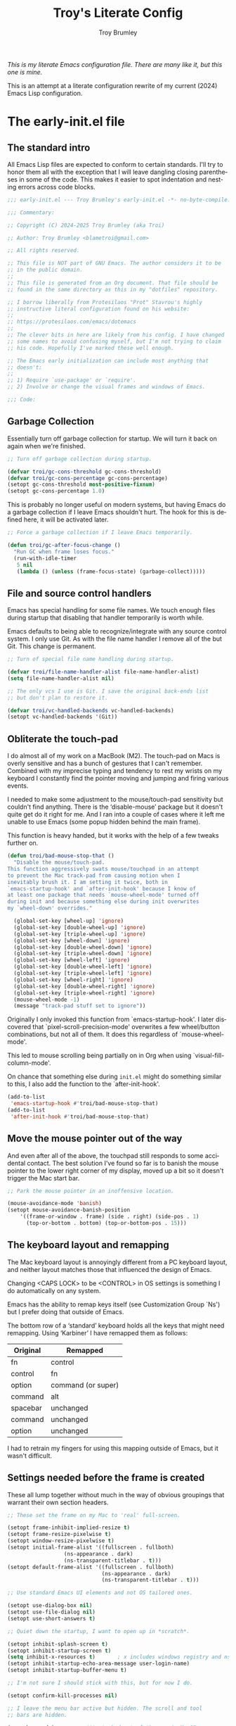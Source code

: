 #+TITLE: Troy's Literate Config
#+author: Troy Brumley
#+email: BlameTroi@gmail.com
#+language: en
#+options: ':t toc:nil num:t author:t email:t
#+startup: content
#+macro: latest-export-date (eval (format-time-string "%F %T %z"))
#+macro: word-count (eval (count-words (point-min) (point-max)))

/This is my literate Emacs configuration file.
There are many like it, but this one is mine./

This is an attempt at a literate configuration rewrite of my current
(2024) Emacs Lisp configuration.


* The early-init.el file


** The standard intro

All Emacs Lisp files are expected to conform to certain standards.
I'll try to honor them all with the exception that I will leave
dangling closing parentheses in some of the code. This makes it easier
to spot indentation and nesting errors across code blocks.

#+begin_src emacs-lisp :tangle "new-early-init.el"
;;; early-init.el --- Troy Brumley's early-init.el -*- no-byte-compile: t; lexical-binding: t; -*-

;;; Commentary:

;; Copyright (C) 2024-2025 Troy Brumley (aka Troi)

;; Author: Troy Brumley <blametroi@gmail.com>

;; All rights reserved.

;; This file is NOT part of GNU Emacs. The author considers it to be
;; in the public domain.
;;
;; This file is generated from an Org document. That file should be 
;; found in the same directory as this in my "dotfiles" repository.

;; I borrow liberally from Protesilaos "Prot" Stavrou's highly
;; instructive literal configuration found on his website:
;;
;; https://protesilaos.com/emacs/dotemacs
;;
;; The clever bits in here are likely from his config. I have changed
;; some names to avoid confusing myself, but I'm not trying to claim
;; his code. Hopefully I've marked these well enough.

;; The Emacs early initialization can include most anything that
;; doesn't:
;;
;; 1) Require `use-package' or `require'.
;; 2) Involve or change the visual frames and windows of Emacs.

;;; Code:

#+end_src


** Garbage Collection

Essentially turn off garbage collection for startup. We will turn it
back on again when we're finished.

#+begin_src emacs-lisp :tangle "new-early-init.el"
;; Turn off garbage collection during startup.

(defvar troi/gc-cons-threshold gc-cons-threshold)
(defvar troi/gc-cons-percentage gc-cons-percentage)
(setopt gc-cons-threshold most-positive-fixnum)
(setopt gc-cons-percentage 1.0)

#+end_src

This is probably no longer useful on modern systems, but having Emacs
do a garbage collection if I leave Emacs shouldn't hurt. The hook for
this is defined here, it will be activated later.

#+begin_src emacs-lisp :tangle "new-early-init.el"
;; Force a garbage collection if I leave Emacs temporarily.

(defun troi/gc-after-focus-change ()
  "Run GC when frame loses focus."
  (run-with-idle-timer
   5 nil
   (lambda () (unless (frame-focus-state) (garbage-collect)))))

#+end_src


** File and source control handlers

Emacs has special handling for some file names. We touch enough files
during startup that disabling that handler temporarily is worth while.

Emacs defaults to being able to recognize/integrate with any source
control system. I only use Git. As with the file name handler I remove
all of the but Git. This change is permanent.

#+begin_src emacs-lisp :tangle "new-early-init.el"
;; Turn of special file name handling during startup.

(defvar troi/file-name-handler-alist file-name-handler-alist)
(setq file-name-handler-alist nil)

;; The only vcs I use is Git. I save the original back-ends list
;; but don't plan to restore it.

(defvar troi/vc-handled-backends vc-handled-backends)
(setopt vc-handled-backends '(Git))

#+end_src


** Obliterate the touch-pad

I do almost all of my work on a MacBook (M2). The touch-pad on Macs is
overly sensitive and has a bunch of gestures that I can't remember.
Combined with my imprecise typing and tendency to rest my wrists on my
keyboard I constantly find the pointer moving and jumping and firing
various events.

I needed to make some adjustment to the mouse/touch-pad sensitivity but
couldn't find anything. There is the 'disable-mouse' package but it
doesn't quite get do it right for me. And I ran into a couple of cases
where it left me unable to use Emacs (some popup hidden behind the
main frame).

This function is heavy handed, but it works with the help of a few
tweaks further on.

#+begin_src emacs-lisp :tangle "new-early-init.el"
(defun troi/bad-mouse-stop-that ()
  "Disable the mouse/touch-pad.
This function aggressively swats mouse/touchpad in an attempt
to prevent the Mac track-pad from causing motion when I
inevitably brush it. I am setting it twice, both in
`emacs-startup-hook' and `after-init-hook' because I know of
at least one package that needs `mouse-wheel-mode' turned off
during init and because something else during init overwrites
my `wheel-down' overrides."

  (global-set-key [wheel-up] 'ignore)
  (global-set-key [double-wheel-up] 'ignore)
  (global-set-key [triple-wheel-up] 'ignore)
  (global-set-key [wheel-down] 'ignore)
  (global-set-key [double-wheel-down] 'ignore)
  (global-set-key [triple-wheel-down] 'ignore)
  (global-set-key [wheel-left] 'ignore)
  (global-set-key [double-wheel-left] 'ignore)
  (global-set-key [triple-wheel-left] 'ignore)
  (global-set-key [wheel-right] 'ignore)
  (global-set-key [double-wheel-right] 'ignore)
  (global-set-key [triple-wheel-right] 'ignore)
  (mouse-wheel-mode -1)
  (message "track-pad stuff set to ignore"))

#+end_src

Originally I only invoked this function from `emacs-startup-hook'. I
later discovered that `pixel-scroll-precision-mode' overwrites a few
wheel/button combinations, but not all of them. It does this
regardless of `mouse-wheel-mode'.

This led to mouse scrolling being partially on in Org when using
`visual-fill-column-mode'.

On chance that something else during =init.el= might do something
similar to this, I also add the function to the `after-init-hook'.

#+begin_src emacs-lisp :tangle "new-early-init.el"
(add-to-list
 'emacs-startup-hook #'troi/bad-mouse-stop-that)
(add-to-list
 'after-init-hook #'troi/bad-mouse-stop-that)

#+end_src


** Move the mouse pointer out of the way

And even after all of the above, the touchpad still responds to some
accidental contact. The best solution I've found so far is to banish
the mouse pointer to the lower right corner of my display, moved up a
bit so it doesn't trigger the Mac start bar.

#+begin_src emacs-lisp :tangle "new-early-init.el"
;; Park the mouse pointer in an inoffensive location.

(mouse-avoidance-mode 'banish)
(setopt mouse-avoidance-banish-position
	'((frame-or-window . frame) (side . right) (side-pos . 1)
	  (top-or-bottom . bottom) (top-or-bottom-pos . 15)))

#+end_src


** The keyboard layout and remapping

The Mac keyboard layout is annoyingly different from a PC keyboard
layout, and neither layout matches those that influenced the design of
Emacs.

Changing <CAPS LOCK> to be <CONTROL> in OS settings is something I do
automatically on any system.

Emacs has the ability to remap keys itself (see Customization Group
`Ns') but I prefer doing that outside of Emacs.

The bottom row of a 'standard' keyboard holds all the keys that might
need remapping. Using 'Karbiner' I have remapped them as follows:

| Original | Remapped             |
|----------+----------------------|
| fn       | control              |
| control  | fn                   |
| option   | command (or super)   |
| command  | alt                  |
| spacebar | unchanged            |
| command  | unchanged            |
| option   | unchanged            |
|----------+----------------------|

I had to retrain my fingers for using this mapping outside of Emacs,
but it wasn't difficult.


** Settings needed before the frame is created

These all lump together without much in the way of obvious groupings
that warrant their own section headers.

#+begin_src emacs-lisp :tangle "new-early-init.el"
;; These set the frame on my Mac to 'real' full-screen.

(setopt frame-inhibit-implied-resize t)
(setopt frame-resize-pixelwise t)
(setopt window-resize-pixelwise t)
(setopt initial-frame-alist '((fullscreen . fullboth)
			      (ns-appearance . dark)
			      (ns-transparent-titlebar . t)))
(setopt default-frame-alist '((fullscreen . fullboth)
                              (ns-appearance . dark)
                              (ns-transparent-titlebar . t)))

;; Use standard Emacs UI elements and not OS tailored ones.

(setopt use-dialog-box nil)
(setopt use-file-dialog nil)
(setopt use-short-answers t)

;; Quiet down the startup, I want to open up in *scratch*.

(setopt inhibit-splash-screen t)
(setopt inhibit-startup-screen t)
(setq inhibit-x-resources t)       ; x includes windows registry and ns here
(setopt inhibit-startup-echo-area-message user-login-name)
(setopt inhibit-startup-buffer-menu t)

;; I'm not sure I should stick with this, but for now I do.

(setopt confirm-kill-processes nil)

;; I leave the menu bar active but hidden. The scroll and tool
;; bars are hidden.

(menu-bar-mode)        ; it's tucked out of the way in MacOS
(setopt ns-auto-hide-menu-bar t)
(scroll-bar-mode -1)
(tool-bar-mode -1)
(context-menu-mode -1)

#+end_src


** Compiler warnings and use of native compilation

This is a good place to turn off several warnings that are of no real
use to me. Byte compiling and Native Compiling either work or they
don't.

#+begin_src emacs-lisp :tangle "new-early-init.el"
;; Silence warnings that aren't relevant during normal sessions.

(setq byte-compile-warnings '(not obsolete))
(setq warning-suppress-log-types '((comp) (bytecomp)))
(setopt native-comp-async-report-warnings-errors 'silent)

#+end_src

Enable native compilation if it is available.

#+begin_src emacs-lisp :tangle "new-early-init.el"
;; Enable native compilation if it is available.

(if (and (fboundp 'native-compile-available-p)
         (native-compile-available-p))
    (setopt package-native-compile t)
  (setq native-comp-async-report-warnings-errors 'silent) ; Emacs 28
  (setq native-compile-prune-cache t)) ; Emacs 29

#+end_src


** Lest we forget

#+begin_src emacs-lisp :tangle "new-early-init.el"
;; Metadata and stragglers.

(setopt user-full-name "Troy Brumley")
(setopt user-mail-address "BlameTroi@gmail.com")
(setopt auth-sources '("~/.authinfo.gpg"))
(setopt auth-source-cache-expiry nil)

#+end_src


** Increase the inter-process communications buffer allocation.

One last optimization is to increase the size of the inter-process
communications buffer. Its default of 4k on some systems is too low. I
believe the default is 16K on MacOS. It is not clear how large it can
be, but this setting works.

This improves performance of some `eshell' based commands. I don't
know what it's maximum size can be on MacOS but I've never had a
problem with this setting. In Linux the maximum is known to be
~/proc/sys/fs/pipe-max-size~. Reading about this for the Mac says it
starts at 16k and can be set up to 64k. It isn't clear what should
happen when over allocated.

#+begin_src emacs-lisp :tangle "new-early-init.el"
;; The default is 4K or 16K. 64K is the max for a Mac.

(setq read-process-output-max (* 64 1024))

#+end_src


** I don't like Customization writing to =init.el=

Finally, I don't like the way the Emacs Easy Customization writes into
the =init.el= file. Thankfully we can direct customizations to a
separate file parallel to the init.

The customization UI is a great tool for exploring and testing
options, and useful changes can be persisted to the custom file.

I don't load those customizations. I do review them and pull anything
useful into my hand crafted configuration.

#+begin_src emacs-lisp :tangle "new-early-init.el"
;; The Customization Interface and file.

(setopt custom-file (concat user-emacs-directory "i_dont_load_my_custom.el"))

;; If you need to, uncomment the following line.
;; (load custom-file)

#+end_src


** Move the Native Compile cache into a no-littering directory

The no-littering package cleans up the .emacs.d (or .config/emacs ...)
directory by adding etc/ and var/ sub-directories and moving a lot of
state and settings under them.

The eln-cache/ directory holds natively compiled packages.

#+begin_src emacs-lisp :tangle "new-early-init.el"
;; emacs collective's no littering recommendation

(when (and (fboundp 'startup-redirect-eln-cache)
           (fboundp 'native-comp-available-p)
           (native-comp-available-p))
  (startup-redirect-eln-cache
   (convert-standard-filename
    (expand-file-name  "var/eln-cache/" user-emacs-directory))))

#+end_src


** Set after init hooks to restore garbage collection settings

The `emacs-startup-hook' runs after =init.el= and is a good place
to restore handlers and garbage collection settings while also
setting the hook for garbage collection on focus change.

#+begin_src emacs-lisp :tangle "new-early-init.el"
;; Restore garbage collection and file name handler once startup
;; completes. We also plug in the idle time garbage collection
;; trigger.

(add-hook
 'emacs-startup-hook
 (lambda ()
   ;; These were hard coded as 8 Mb and 20%.
   (setopt gc-cons-threshold troi/gc-cons-threshold)
   (setopt gc-cons-percentage troi/gc-cons-percentage)
   (setq   file-name-handler-alist troi/file-name-handler-alist)
   (message "gc-cons-threshold & file-name-handler-alist restored")
   (when (boundp 'after-focus-change-function)
     (add-function
      :after after-focus-change-function
      #'troi/gc-after-focus-change))))

#+end_src


** The standard outro

#+begin_src emacs-lisp :tangle "new-early-init.el"

(provide 'early-init)
;;; File early-init.el ends here.
#+end_src





* The init.el file

Here we finish tweaks to settings and load the packages that make this
Emacs my Emacs.


** The standard intro

#+begin_src emacs-lisp :tangle "new-init.el"
;;; init.el --- Troy Brumley's init.el -*- no-byte-compile: t; lexical-binding: t; -*-

;;; Commentary:

;; Copyright (C) 2024-2025 Troy Brumley (aka Troi)

;; Author: Troy Brumley <blametroi@gmail.com>

;; All rights reserved.

;; the same directory as this in my "dotfiles" repository.
;; This file is NOT part of GNU Emacs. The author considers it to be
;; in the public domain.
;;
;; This file is generated from an Org document. That file should be 
;; found in the same directory as this in my "dotfiles" repository.

;; I borrow liberally from Protesilaos "Prot" Stavrou's highly
;; instructive literal configuration found on his website:
;;
;; https://protesilaos.com/emacs/dotemacs
;;
;; The clever bits in here are likely from his config. I have changed
;; some names to avoid confusing myself, but I'm not trying to claim
;; his code. Hopefully I've marked these well enough.

;; The `init.el' file is run after `early-init.el'. Here we initialize
;; Emacs 'the application'. Establish package repositories, themes,
;; fonts, visual settings, and load and configure packages.

;;; Code:

#+end_src


** Gates and guards.

Many people's configs and most packages check Emacs versions
and attempt to fall back gracefully if the release doesn't include
some feature.

I don't expect to move around to systems that old. Warnings are issued
but the startup is allowed to continue.


#+begin_src emacs-lisp :tangle "new-init.el"

;; Compatibility and requirements.

(when (< emacs-major-version 29)
  (error "This configuration requires Emacs 29 or newer!"))

(when (not (display-graphic-p))
  (message "This Emacs configuration assumes you are running a GUI, some things may break.")
  (sleep-for 5))

#+end_src


** Package archive configuration

This is a pretty standard end user setup for package archives. Emacs
comes with the `gnu' and `nongnu' archives already configured. I add
`melpa' and `melpa-stable' but assign priorities to favor the official
archives first. Any `use-package' can set a `:pin' to a specific
archive.

#+begin_src emacs-lisp :tangle "new-init.el"
;; Packaging and Repositories.

;; We have to `require' use-package if we're being compiled. This is
;; also a good place to set some package load behavior defaults.

(eval-when-compile
  (require 'use-package))
(setopt load-prefer-newer t)
(setopt use-package-always-ensure t)
(setopt package-native-compile t)

;; This is separate from the compile tweaks in `early-init.el' to keep
;; it closer to `use-package' setup.
(setq native-comp-jit-compilation t)

(with-eval-after-load 'package
  (defvar package-archives)
  (add-to-list
   'package-archives
   '("melpa-stable" . "https://stable.melpa.org/packages/") t)
  (add-to-list
   'package-archives
   '("melpa" . "https://melpa.org/packages/") t)
  (setopt package-archive-priorities
          '(("gnu" . 10)
            ("nongnu" . 9)
            ("melpa-stable" . 6)
            ("melpa" . 5))))

#+end_src


** Compile Angel

The 'compile-angel' package improves the base native compilation
support by byte and native compiling Emacs Lisp libraries. First time
loading of a new package (or a fresh Emacs install) is a bit slow but
once done, the compiles are generally done.

#+begin_src emacs-lisp :tangle "new-init.el"
;; 'compile-angel' opts for compiling most everything. It's still in
;; early development so this section is likely to change.

;; TODO: gate with native compile available check.
(use-package compile-angel
  :ensure t
  :demand t
  :diminish
  ;;:custom
  ;;  (compile-angel-verbose nil)
  :config
  (diminish 'compile-angel-on-load-mode "")
  (diminish 'compile-angel-on-save-mode "")
  (diminish 'compile-angel-on-save-local-mode "")
  (setq compile-angel-excluded-files-regexps '("/cus-load\\.el$"
                                               "/theme-loaddefs\\.el$"
                                               "/loaddefs\\.el\\.gz$"
                                               "/charprop\\.el$"
                                               "/cl-loaddefs\\.el\\.gz$"
					       "custom.el$"
					       "savehist.el$"
					       "recentf-save.el$"))
  ;; (setq compile-angel-predicate-function
  ;; 	(lambda (file)
  ;;         (not (file-in-directory-p file "/opt/.*"))))

  (compile-angel-on-load-mode)
  (add-hook 'emacs-lisp-mode-hook #'compile-angel-on-save-local-mode))

#+end_src


** If I used a dashboard, it would probably go here

#+begin_src emacs-lisp :tangle "new-init.el"
;; not a dashboard.

(setopt initial-scratch-message ";; nothing to see here, move along")

#+end_src


** Handy macros and functions

Prot wrote a macro to basically comment out some Emacs Lisp code while
leaving it as 'code' in the editor. Pretty cool.

#+begin_src emacs-lisp :tangle "new-init.el"
;; Wrapper macro to "no-op" emacs-lisp code. This is from
;; Prot's configuration.

(defmacro troi-emacs-comment (&rest body)
  "Determine what to do with BODY.
If BODY contains an unquoted plist of the form (:eval t) then
return BODY inside a `progn'.

Otherwise, do nothing with BODY and return nil, with no side
effects."
  (declare (indent defun))
  (let ((eval))
    (dolist (element body)
      (when-let* (((plistp element))
                  (key (car element))
                  ((eq key :eval))
                  (val (cadr element)))
        (setq eval val
              body (delq element body))))
    (when eval `(progn ,@body))))

#+end_src


** Reduce Emacs directory clutter

The `no-littering' package attempts to reduce the clutter of
`user-emacs-directory' by coercing various packages to use
sub-directories `etc/' and `var/'. This needs to come as early as
possible in =init.el= and so I put it closely after `package' and
`use-package' are established.

There is a full migration guide (that I have not read yet) at
<https://github.com/emacscollective/no-littering/> but just adding
this and deleting some stragglers I don't care about has been helpful.

#+begin_src emacs-lisp :tangle "new-init.el"
;; No littering to reduce directory clutter.

;; NOTE: Yes, the two `require' calls in that order are deliberate and
;; they seem to work. Without them, not so much.

(use-package no-littering
  :ensure t
  :init
  (require 'no-littering)
  (require 'recentf)
  (add-to-list 'recentf-exclude no-littering-var-directory)
  (add-to-list 'recentf-exclude no-littering-etc-directory))

(use-package recentf
  :ensure nil
  :custom
  (recentf-max-menu-items 100)
  (recentf-max-saved-items 100)
  :config
  (recentf-mode))

#+end_src


** Get environment variables

Getting shell environment variables on MacOS builds is not reliable.
The packaging into a MacOS app requires that the desired variables are
listed in a configuration plist.

Unfortunately that hasn't been working consistently. Even when it does
work, the variables are hard coded and not comprehensive.

The `exec-path-from-shell' package lets me specify the variables I
require.

TODO: Consider a separate configuration file for a variable list.

#+begin_src emacs-lisp :tangle "new-init.el"
;; Environment variables.

;; Get the correct environment variable values as if this is a login
;; shell. The variable list is hard coded and specific to my needs.

(use-package exec-path-from-shell
  :config
  (declare-function
   exec-path-from-shell-initialize "exec-path-from-shell" ())
  (declare-function
   exec-path-from-shell-copy-envs "exec-path-from-shell")
  (exec-path-from-shell-initialize)
  (exec-path-from-shell-copy-envs
   '(
     ;; Old style Makefile variables for C. I probably don't need
     ;; these anymore.
     "LIBRARY_PATH"
     "CPATH"
     "CDPATH"

     ;; Environment variables specific to compile and build for any
     ;; languages I'm working with.
     "CMAKE_GENERATOR"
     "ODIN_ROOT"

     ;; Where is the documentation? I know MANPATH is not used on all
     ;; operating systems, but it doesn't cause me problems to get it.
     "INFOPATH"
     "MANPATH"

     ;; Apple's libc malloc library emits some informational warnings
     ;; specific to particular allocation pools. They do me know good.
     "MallocNanoZone"
     )))

#+end_src


** Turn off backups, lock-files, and auto-save

In the 21st Century computers and file systems are very reliable. And
then there's the /Cloud/. Lock-files don't make sense for me since I'm
always on a single user system.

#+begin_src emacs-lisp :tangle "new-init.el"
;; No safety net needed.

(setopt make-backup-files nil)
(setopt backup-inhibited nil) ; Is this redundant?
(setopt create-lockfiles nil)
(setopt auto-save-default nil)

#+end_src


** Directories and files

Most directory assignment will be done with their related package
setup. I've got `load-path' and some Org handled here directories in
an attempt to keep new directory creation in one place.

#+begin_src emacs-lisp :tangle "new-init.el"
;; Directories and files.

;; Add to the `load-path'. So far this is just my scratch
;; lisp directory.

(add-to-list
 'load-path
 (concat user-emacs-directory "troi-lisp"))

;; Org mode files and directories.

(setq org-dir (substitute-in-file-name "$HOME/org"))
(if (not (file-directory-p org-dir))
    (make-directory org-dir))
(setq org-directory org-dir)
(setq org-agenda-files '(org-directory))

(add-to-list 'auto-mode-alist '("\\.org\\'" . org-mode))

#+end_src


** Dired

This is as good a place as any to configure `dired'. On the Mac I have
to force it to use the GNU `ls' as the built-in one does not support
some options that `dired' needs.

TODO: This is complete but it could be improved. Do I want the extras?
      
#+begin_src emacs-lisp :tangle "new-init.el"
;; for dired, use 'gls' if it's available. the default 'ls' in MacOS
;; and some other systems doesn't support all the options that 'dired'
;; wants.

(use-package dired
  :after exec-path-from-shell
  :ensure nil
  :commands (dired)
  :config
  (setopt
   dired-recursive-copies  'always
   dired-isearch-filenames 'dwim)
  (when (executable-find "gls")    ; use GNU ls
    (setopt dired-use-ls-dired nil)
    (setopt ls-lisp-use-insert-directory-program t)
    (setopt insert-directory-program "gls")
    (setopt dired-listing-switches "-alh --group-directories-first"))
  (setopt dired-recursive-copies 'always)
  (setopt dired-recursive-deletes 'always)
  (setopt dired-kill-when-opening-new-dired-buffer t)
  (setopt delete-by-moving-to-trash t)
  (setopt dired-dwim-target t)
  (setopt dired-auto-revert-buffer t)
  (setopt dired-do-revert-buffer t)
  (setopt dired-free-space 'separate))

(use-package wdired
  :ensure nil
  :commands (wdired-change-to-wdired-mode)
  :config
  (setq wdired-allow-to-change-permissions t)
  (setq wdired-create-parent-directories t))

#+end_src


** History, location, and reversion

I don't feel the need to persist whole Emacs sessions/layouts, but
picking up where I left off in a file and keeping a command history
make sense sense to me. I go back and forth on `auto-revert'.

#+begin_src emacs-lisp :tangle "new-init.el"
;; History and such.

(use-package savehist
  :ensure nil
  :config
  (setopt savehist-additional-variables
          '(compile-command
            kill-ring
            regexp-search-ring))
  (savehist-mode)
  (setq history-length 100)
  (setq history-delete-duplicates t)
  (setq savehist-save-minibuffer-history t))

(use-package saveplace
  :ensure nil
  :config
  (save-place-mode)
  :custom
  (save-place-limit 1000))

(use-package autorevert
  :ensure nil
  :config
  (global-auto-revert-mode +1)
  :custom
  (auto-revert-avoid-polling t)
  (global-auto-revert-non-file-buffers t)
  (auto-revert-verbose t))

#+end_src


** Tool-tips

#+begin_src emacs-lisp :tangle "new-init.el"
;; Tool-tips (tooltip-mode)

(use-package tooltip
  :ensure nil
  :hook (after-init . tooltip-mode)
  :config
  (setq tooltip-delay 0.5
        tooltip-short-delay 0.5
        tooltip-frame-parameters
        '((name . "tooltip")
          (internal-border-width . 10)
          (border-width . 0)
          (no-special-glyphs . t))))

#+end_src


** Highlighting and numbering

#+begin_src emacs-lisp :tangle "new-init.el"
;; Set up column numbers and row/column tracking in the
;; mode line.

(setopt apropos-sort-by-scores t)
(setopt blink-matching-delay 0.1)

;; Line numbering in programming modes is the way. Later I set the
;; mode-line format so the format starts counting columns at 1.

(add-hook 'prog-mode-hook 'display-line-numbers-mode)
(setopt display-line-numbers-width 4)

;; Highlight the cursor line.

(setq global-hl-line-sticky-flag t)
(global-hl-line-mode)

#+end_src


** Mode line related

I don't do much to customize my mode line, but I am a fan of
`diminish'.

#+begin_src emacs-lisp :tangle "new-init.el"
;; Diminish mode indicators.

(use-package diminish
  :ensure t)

;; I run with column information visible full time. And I count from
;; one the way God intended.

(column-number-mode)
(setopt mode-line-position-column-line-format '(" (%l,%C)")) ; %C based 1, %c based 0

;; Display function name in mode line.

(which-function-mode)

;; Highlight the cursor line.

(global-hl-line-mode)

;; I use this rarely.

(use-package hide-mode-line
  :ensure t
  :defer t
  :bind
  ("C-c C-h" . hide-mode-line-mode))

#+end_src


** Theme

The Acme theme is quite readable. I thought I'd want a dark theme, but
this one surprised me.

#+begin_src emacs-lisp :tangle "new-init.el"
;; Theme and some font/face.

(setopt custom-safe-themes t)
(use-package acme-theme
  :ensure t
  :config
  (mapc #'disable-theme custom-enabled-themes)
  (load-theme 'acme t)
  (setopt acme-theme-black-fg t)
  (custom-set-faces
   '(hl-line ((t (
                  :inherit highlight
                  :extend t
                  :background "LightGoldenrod2"
                  :foreground "black"))))
   '(compilation-error ((t (:background "gray80" :foreground "Red"))))
   '(flymake-error ((t (:underline (:color "Red" :style wave :position nil)))))
   '(font-lock-comment-face ((t (:foreground "#707070" :slant oblique))))
   '(font-lock-comment-face ((t (:foreground "#005500" :slant oblique))))))

;; Pulling out of custom.el to control here.

(set-face-attribute 'default nil :font "FiraCode Nerd Font Mono" :height 190)
(set-face-attribute 'fixed-pitch nil :font "FiraCode Nerd Font Mono" :height 190)
(set-face-attribute 'variable-pitch nil :font "Cantarell" :height 230 :weight 'medium)
;; Choose some fonts
;; (set-face-attribute 'default nil :family "Iosevka")
;; (set-face-attribute 'variable-pitch nil :family "Iosevka Aile")

#+end_src


** Colors and faces for Org and others

Colors for the general. I need to review these and come up with my own
palette.

#+begin_src emacs-lisp :tangle "new-init.el"
;; This is a straight copy and paste from Prot's config. Someday I'll
;; tune these to my preferences.

(setq light-mode nil)
(if light-mode
    (setq
     ;; TODO States
     todo-color "DarkOrange"
     in-progress-color "DeepSkyBlue3"
     blocked-color "Firebrick1"
     done-color "Green3"
     wont-do-color "Green3"
     ;; Tags
     critical-color "red1"
     easy-color "turquoise4"
     medium-color "turquoise4"
     hard-color "turquoise4"
     work-color "royalblue1"
     home-color "mediumPurple2"
     )
  (setq
   ;; TODO States
   todo-color "GoldenRod"
   in-progress-color "Cyan"
   blocked-color "Red"
   done-color "LimeGreen"
   wont-do-color "LimeGreen"
   ;; Tags
   critical-color "red1"
   easy-color "cyan3"
   medium-color "cyan3"
   hard-color "cyan3"
   work-color "royalblue1"
   home-color "mediumPurple1"
   )
  )

#+end_src


** Icons

I group all the icon package loads here but several are dependent upon
later packages so their `use-package' forms will include `:after'.

I'm sure I'll soon learn what happens when I reference a package as a
dependency and never load that package.

There are two major icon sets that can see. I'm used to the Nerd Icon
family.

#+begin_src emacs-lisp :tangle "new-init.el"
;; Icons

;; The Nerd Icons. Not that these depend upon having the Nerd Fonts on
;; your system.

(use-package nerd-icons
  :ensure t)

(use-package nerd-icons-dired
  :ensure t
  :after (dired nerd-icons)
  :diminish
  :hook
  (dired-mode . nerd-icons-dired-mode))

(use-package nerd-icons-completion
  :after (corfu vertico marginalia nerd-icons)
  :diminish
  :config
  (declare-function nerd-icons-completion-mode "nerd-icons-completion")
  (nerd-icons-completion-mode)
  (declare-function nerd-icons-completion-marginalia-setup "nerd-icons-completion")
  (add-hook 'marginalia-mode-hook #'nerd-icons-completion-marginalia-setup))

(use-package nerd-icons-ibuffer
  :after (nerd-icons ibuffer)
  :diminish
  :hook (ibuffer-mode . nerd-icons-ibuffer-mode))

(use-package nerd-icons-corfu
  :after (nerd-icons corfu))

;; Add kind of item icons to marginalia notes (folder, file, etc).

(use-package kind-icon
  :ensure t
  :after (corfu marginalia vertico)
  :config
  (add-to-list 'corfu-margin-formatters #'kind-icon-margin-formatter))

;; add descriptive notes 'in the margin' of various lists/uis.

(use-package marginalia
  :config
  (marginalia-mode))

#+end_src


** Org mode

I'll start with a "minimal" setup and grow it from there. Org is far
from my main Emacs application, but we'll grab it first.

I want to get the org packages early in the initialization. I
don't know for sure if any of my later packages might cause Org
to initialize. To be sure we have the current Org (which often
releases multiple times per Emacs release), access them now and
force loads if needed.

#+begin_src emacs-lisp :tangle "new-init.el"
;; Is there such a thing as a basic or minimal Org configuration?

(use-package org
  :ensure t
  :pin gnu
  :custom
  (org-confirm-babel-evaluate nil) 
  (org-src-fontify-natively t)     
  (org-src-tab-acts-natively t)    
  (org-src-preserve-indentation t) 
  :config
  (setq org-return-follows-link nil)
  (setq org-loop-over-headlines-in-active-region 'start-level)
  (setq org-modules '(ol-info))
  (setq org-use-sub-superscripts '{})
  (setq org-highlight-latex-and-related nil)
  (setq org-fontify-quote-and-verse-blocks t)
  (setq org-fontify-whole-block-delimiter-line t)
  (setq org-highest-priority ?A)
  (setq org-lowest-priority ?C)
  (setq org-default-priority ?B)
  (setq org-priority-faces nil)
  ;; TODO: is there a better way to do this?
  ;; TODO: move what can be moved into :custom.
  (setq org-log-done 'time)
  (setq org-todo-keywords
  	'((sequence "TODO(t)" "DOING(i@/!)" "BLOCKED(b@/!)"
  		    "|"
  		    "DONE(d@/!)" "WONT-DO(w@/!)" )))
  (setq org-capture-templates
  	'(
          ("t" "TODO Item"
           entry (file "~/org/todos.org")
           "* TODO [#B] %? %^g\n"
           :empty-lines 0)

          ("j" "Journal Entry"
           entry (file+datetree "~/org/journal.org")
           "* %?"
           :empty-lines 1)

          ("n" "Note"
           entry (file+headline "~/org/notes.org" "Random Notes")
           "** %?"
           :empty-lines 0)
          ))
  (setq org-tag-alist
  	'(
          (:startgroup . nil)
          ("easy" . ?e)
          ("medium" . ?m)
          ("difficult" . ?d)
          (:endgroup . nil)

          (:startgroup . nil)
          ("@work" . ?w)
          ("@home" . ?h)
          ("@anywhere" . ?a)
          (:endgroup . nil)

          ("CRITICAL" . ?c)
          ))
  (setq org-agenda-skip-deadline-if-done t)
  (setq org-todo-keyword-faces
  	`(
          ("TODO"        . (:weight bold :foreground ,todo-color        ))
          ("IN-PROGRESS" . (:weight bold :foreground ,in-progress-color ))
          ("BLOCKED"     . (:weight bold :foreground ,blocked-color     ))
          ("DONE"        . (:weight bold :foreground ,done-color        ))
          ("WONT-DO"     . (:weight bold :foreground ,wont-do-color     ))
          )
  	)
  (setq org-tag-faces
  	`(
          ("CRITICAL" . (:weight bold :foreground ,critical-color ))
          ("easy"     . (:weight bold :foreground ,easy-color     ))
          ("medium"   . (:weight bold :foreground ,medium-color   ))
          ("hard"     . (:weight bold :foreground ,hard-color     ))
          ("@work"    . (:weight bold :foreground ,work-color     ))
          ("@home"    . (:weight bold :foreground ,home-color     ))
          )
  	)
  )

;; TODO: set up for my use...
;; (setq org-structure-template-alist
;; 	        '(
;; 	  ("C" . "comment")
;; 	  ("q" . "quote")
;; 	  ("c" . "center")
;; 	  ("v" . "verse")
;;          ("x" . "example")
;; 
;; 	  ("a" . "export ASCII")
;;          ("X" . "export")
;; 
;; 	  ("s" . "src")
;;          ("e" . "src emacs-lisp")
;; 
;;          ("t" . "src emacs-lisp :tangle FILENAME")
;;          ("E" . "src emacs-lisp :results value code :lexical t")
;;          ("T" . "src emacs-lisp :tangle FILENAME :mkdirp yes")
;; 	  ))

#+end_src


** Org eye candy

#+begin_src emacs-lisp :tangle "new-init.el"
;; Load `org-modern' and `org-bullets' but do not enable them here. I
;; find outline editing easier without these turned on but there may
;; come a time when have them on all the time.

(use-package org-modern
  :ensure t
  :defer t)

(use-package org-bullets
  :ensure t
  :defer t)

#+end_src


** Org babel

#+begin_src emacs-lisp :tangle "new-init.el"
;; Specialized support for the odd language or whatever else comes up.

(use-package ob-sml
  :ensure t)

(use-package ob-typescript
  :ensure t)

#+end_src


** Org key-binds

#+begin_src emacs-lisp :tangle "new-init.el"
;; Org related key-binds.

(define-key global-map "\C-cl" 'org-store-link)
(define-key global-map "\C-ca" 'org-agenda)
(define-key global-map "\C-cc" 'org-capture)

#+end_src


** Dictionary

I believe this is independent of the flyspell dictionary but
I need to do more work.

#+begin_src emacs-lisp :tangle "new-init.el"
;; Dictionary.

(use-package dictionary
  :ensure nil
  ;;    :bind ("C-c d" . dictionary-search)
  :config
  (setq dictionary-server "dict.org"
        dictionary-default-popup-strategy "lev"
        dictionary-create-buttons nil
        dictionary-use-single-buffer t))

#+end_src


** Spelling

Flyspell for those times I want to spell check prose. I am also
considering grammar checking.

#+begin_src emacs-lisp :tangle "new-init.el"
;; Spell check with flyspell.

(use-package flyspell
  :ensure nil
  ;;     :bind
  ;;     ( :map flyspell-mode-map
  ;;       ("C-;" . nil)
  ;;       :map flyspell-mouse-map
  ;;       ("<mouse-3>" . flyspell-correct-word)
  ;;       :map ctl-x-x-map
  ;;       ("s" . flyspell-mode)) ; C-x x s
  :config
  (setq flyspell-issue-message-flag nil)
  (setq flyspell-issue-welcome-flag nil)
  (setq ispell-program-name "aspell")
  (setq ispell-dictionary "en_US"))

#+end_src


** Deft notes

Deft is a light weight free format notes application. I like it for
many of the things other people do with Org.

#+begin_src emacs-lisp :tangle "new-init.el"
;; 'deft' is a light weight free format note application.

(use-package deft
  :config
  (setopt deft-directory
  	  (expand-file-name "~/Notepad"))
  (setopt deft-text-mode (seq-find 'fboundp '(markdown-mode text-mode)))
  (setopt deft-extension
          (assoc-default deft-text-mode '((markdown-mode . "md") (rst-mode . "rst"))
  			 'eq "txt")))

#+end_src


** Side notes

Side-notes lets you have notes files in any project or directory. the
notes are opened in a side window like 'imenu-list'. Searching for the
notes files are done backward up the the directory path until one is
found.

I use these as scratch paper and they are excluded from Git by my
.gitignore.


#+begin_src emacs-lisp :tangle "new-init.el"
;; I use side-notes as scratch paper in project directories. The notes
;; files aren't stored in Git, I have them excluded in my .gitignore.

(use-package side-notes
  :diminish
  :bind ("M-s n" . side-notes-toggle-notes)
  :custom
  (side-notes-file "side-notes.txt")
  (side-notes-secondary-file "~/general-side-notes.txt"))

#+end_src


** Info, eldoc, and help configuration

#+begin_src emacs-lisp :tangle "new-init.el"
;; documentation with 'info' and 'eldoc'. for some reason I'm missing
;; system info from Homebrew. i should probably move this into my
;; zshenv.

(use-package info
  :after exec-path-from-shell
  :custom
  (Info-additional-directory-list '("/opt/homebrew/share/info")))

(use-package eldoc
  :ensure nil
  :diminish
  :config (global-eldoc-mode))

;; `man' (man-pages)

(use-package man
  :ensure nil
  :commands (man)
  :config
  (setq Man-notify-method 'pushy)) ; does not obey `display-buffer-alist'

#+end_src


** so-long mode speeds up abusively long line handling

'so-long' handles long lines that are usually found in program source
code where unneeded white-space has been removed. forcing paragraph
text direction is reported to also help by removing the checks and
scans for right to left languages.

#+begin_src emacs-lisp :tangle "new-init.el" 
;; Improve processing of excessively long lines. Forcing left-to-right
;; instead of allowing for right-to-left is apparently a significant
;; improvement for long lines.

(use-package so-long
  :config
  (global-so-long-mode)
  :custom
  (bidi-paragraph-direction 'left-to-right))

#+end_src


** Treemacs

'Treemacs' is a side bar file navigation tool.

#+begin_src emacs-lisp :tangle "new-init.el"
;; Treemacs seems useful.

(use-package treemacs
  :ensure t
  :after nerd-icons
  :bind
  (:map global-map
        ("M-0"       . treemacs-select-window)
        ("C-x t t"   . treemacs)
        ("C-x t C-t" . treemacs-find-file)
        ("C-x t M-t" . treemacs-find-tag)))

(use-package treemacs-nerd-icons
  :after treemacs
  :ensure t)

#+end_src


** Completion and mini-buffer

The mini-buffer does most of the heavy lifting of user interaction.
There are a myriad of packages for presentation, formatting, styles of
completion (what is offered, and in what order).

It can all be very confusing.

But after you've used Emacs with a tricked out mini-buffer, going back
to using just built-in support is a no-go.

These are all part of the built-in completion framework that `corfu'
and others build upon.

#+begin_src emacs-lisp :tangle "new-init.el"
;; completion styles

(use-package minibuffer
  :ensure nil
  :config

   ; Also see `completion-category-overrides'.
  (setq completion-styles '(basic substring initials flex prescient))

  ;; Reset all the per-category defaults so that (i) we use the
  ;; standard `completion-styles' and (ii) can specify our own styles
  ;; in the `completion-category-overrides' without having to
  ;; explicitly override everything.
  (setq completion-category-defaults nil)

  ;; A non-exhaustive list of known completion categories:
  ;;
  ;; - `bookmark'
  ;; - `buffer'
  ;; - `charset'
  ;; - `coding-system'
  ;; - `color'
  ;; - `command' (e.g. `M-x')
  ;; - `customize-group'
  ;; - `environment-variable'
  ;; - `expression'
  ;; - `face'
  ;; - `file'
  ;; - `function' (the `describe-function' command bound to `C-h f')
  ;; - `info-menu'
  ;; - `imenu'
  ;; - `input-method'
  ;; - `kill-ring'
  ;; - `library'
  ;; - `minor-mode'
  ;; - `multi-category'
  ;; - `package'
  ;; - `project-file'
  ;; - `symbol' (the `describe-symbol' command bound to `C-h o')
  ;; - `theme'
  ;; - `unicode-name' (the `insert-char' command bound to `C-x 8 RET')
  ;; - `variable' (the `describe-variable' command bound to `C-h v')
  ;; - `consult-grep'
  ;; - `consult-isearch'
  ;; - `consult-kmacro'
  ;; - `consult-location'
  ;; - `embark-keybinding'

  (setq completion-category-overrides
        '((file (styles . (basic partial-completion prescient)))
          (bookmark (styles . (basic substring)))
          (library (styles . (basic substring)))
          (embark-keybinding (styles . (basic substring)))
          (imenu (styles . (basic substring prescient)))
          (consult-location (styles . (basic substring prescient)))
          (kill-ring (styles . (emacs22 prescient)))
          (eglot (styles . (emacs22 substring prescient))))))

;; Built-in completion dials and switches.

;; TODO: ordering with use package above.
(setq completion-ignore-case t)
(setq read-buffer-completion-ignore-case t)
;; (setq-default case-fold-search t)   ; For general regexp
(setq read-file-name-completion-ignore-case t)

(setopt completion-cycle-threshold 1)
(setopt completions-detailed t)
(setopt completion-auto-help 'always)
(setopt completions-max-height 7)
(setopt completions-format 'one-column)
(setopt completions-group t)
(setopt completion-auto-select 'second-tab)

(use-package mb-depth
  :ensure nil
  :hook (after-init . minibuffer-depth-indicate-mode))

(use-package minibuf-eldef
  :ensure nil
  :hook (after-init . minibuffer-electric-default-mode)
  :config
  (setq minibuffer-default-prompt-format " [%s]")) ; Emacs 29

#+end_src


** Corfu

'Corfu' provides COmpletion in Region FUnctions and popups support.

#+begin_src emacs-lisp :tangle "new-init.el"
;; COmpletion in Region FUnctions:

;; Corfu offers popup support both terminal and GUI use, but I do not
;; use the terminal.

(use-package corfu
  :ensure t
  :commands
  (corfu-mode global-corfu-mode)
  :bind
  (:map corfu-map
        ("SPC" . corfu-insert-separator)
        ("C-n" . corfu-next)
        ("C-p" . corfu-previous))
  :hook ((prog-mode . corfu-mode)
         (shell-mode . corfu-mode)
         (eshell-mode . corfu-mode))
  :custom
  ;; This hides commands in m-x which do not apply to the current mode.
  (read-extended-command-predicate #'command-completion-default-include-p)
  :config
  (global-corfu-mode))

(use-package corfu-popupinfo
  :after corfu
  :ensure nil          ; This is part of the corfu package.
  :hook (corfu-mode . corfu-popupinfo-mode)
  :custom
  (corfu-popupinfo-delay '(0.25 . 0.1))
  (corfu-popupinfo-hide nil)
  :config
  (corfu-popupinfo-mode))

;; Completion At Point Extensions:

(use-package cape
  :ensure t
  :init
  (add-to-list 'completion-at-point-functions #'cape-dabbrev)
  (add-to-list 'completion-at-point-functions #'cape-file))

#+end_src


** Vertico

Vertical interactive completion. There are man options for completion
presentation. This is the one I see most frequently in current
configurations and it seems lighter weight than others.

I don't use it well, but it works for me.

#+begin_src emacs-lisp :tangle "new-init.el"
;; VERtical Interactive COmpletion.

(use-package vertico
  :ensure t
  :init
  (vertico-mode))

(use-package vertico-directory
  :after vertico
  :ensure nil
  :bind (:map vertico-map
              ("M-DEL" . vertico-directory-delete-word)))

#+end_src


** Prescient

The currently /en vogue/ completion candidate selection and sorting
packages are Orderless and Prescient. I've been happy with both but
Prescient strives to require the minimum of configuration. It
succeeds. 

Prot's base configuration does a lot of interesting things with
Orderless and I need to review those, but for now ... Prescient.

#+begin_src emacs-lisp :tangle "new-init.el"
;; Prescient completion candidate sorting and selection.

(use-package prescient
  :ensure t
  :config
  (prescient-persist-mode))

(use-package corfu-prescient
  :ensure t
  :after (prescient corfu)
  :config
  (corfu-prescient-mode))

(use-package vertico-prescient-mode
  :ensure nil
  :after (prescient vertico)
  (vertico-prescient-mode))

#+end_src


** Key binds

Grouping keybindings with their associated 'use-package' or 'require'
makes a lot of sense, but then again so does having them all in one
place. I'm putting global bindings here and will investigate pulling
others here as well. `use-package' allows multiple `use-package'
blocks for a package, so the bind sections could be moved here.

#+begin_src emacs-lisp :tangle "new-init.el"
;; Key binds

;; This makes TAB in the minibuffer behave more like it does in a
;; shell.
(keymap-set minibuffer-mode-map "TAB" 'minibuffer-complete)

;; Make ESC quit prompts.
(global-set-key (kbd "<escape>") 'keyboard-escape-quit)

;; On the Mac s-q is the command-Q equivalent. I use it to close Emacs
;; when I don't use M-x 'save-buffers-kill-emacs'.
(global-unset-key (kbd "C-x C-c"))

;; The number of times I want a dumb list instead of the smart UI for
;; buffers and directories is zero.
(global-set-key (kbd "C-x C-d") 'dired)
(global-set-key (kbd "C-x C-b") 'ibuffer)

;; Default search to regexp instead of string. TODO: Provide a toggle
;; or string option.
(global-set-key (kbd "C-s") 'isearch-forward-regexp)
(global-set-key (kbd "C-r") 'isearch-backward-regexp)

;; Zap 'to' not 'through'. This is the way.
(global-set-key "\M-z" 'zap-up-to-char)

;; TODO: are these the bindings I want for these? 
;;("M-c" . capitalize-dwim)
;;("M-l" . downcase-dwim) ; "lower" case
;;("M-u" . upcase-dwim)
;;("M-=" . count-words) ;; was count-words-region

;; ("C-M-d" . up-list) ; confusing name for what looks like "down" to me
;; ("<C-M-backspace>" . backward-kill-sexp)
;; Keymap for buffers (Emacs28)
;; :map ctl-x-x-map
;; ("f" . follow-mode)  ; override `font-lock-update'
;; ("r" . rename-uniquely)
;; ("l" . visual-line-mode)

#+end_src


** Bookmarks and Registers

Bookmarks and registers are closely related and use much the same
interface as registers.

#+begin_src emacs-lisp :tangle "new-init.el"
;; Built-in bookmarking framework.

(use-package bookmark
  :ensure nil
  :commands (bookmark-set bookmark-jump bookmark-bmenu-list)
  :hook (bookmark-bmenu-mode . hl-line-mode)
  :config
  (setq bookmark-save-flag 1))          ; persist bookmark updates 

;; Registers, named holders.

(use-package register
  :ensure nil
  :defer t
  :config
  (setq register-preview-delay 0.8
        register-preview-function #'register-preview-default)

  (with-eval-after-load 'savehist
    (add-to-list 'savehist-additional-variables 'register-alist)))

#+end_src


** Movement and navigation

Most of the time I still use the arrow keys but I am trying to use
smarter movement commands. Here are some packages that help.

TODO: move to key-bind section.

#+begin_src emacs-lisp :tangle "new-init.el"
;; Movement and navigation.

(use-package avy
  :demand t
  :bind (("C-c j" . avy-goto-line)
         ("s-j"   . avy-goto-char-timer)))

(use-package ace-window
  :demand t
  :after avy
  :bind (("C-x o" . ace-window)
  	 ("M-o" . ace-window)))

(use-package dumb-jump
  :hook
  (xref-backend-functions . dump-jump-xref-activate))

#+end_src


** Eglot

Eglot is the Emacs built-in support for the Language Server Protocol
(LSP). It strives for minimal configuration and succeeds, but there is
some assumed knowledge that I didn't have that caused some head
banging at times.

Here is the main configuration of Eglot, independent of language mode.
Wiring a language mode to use Eglot is done in each language mode
section. If a language server is available the server is added to
Eglot's server mappings.

In a language mode buffer that can use Eglot/LSP, M-x eglot or
M-x eglot-ensure will start Eglot for that buffer's project.

Do not add eglot-ensure to all programming modes. The behavior is
unpredictable if there is no LSP support installed for some modes, and
others do not even have a language server.

While Eglot is built-in, it gets relatively frequent updates. Like
Org, make sure to have the latest from the GNU package archive.

#+begin_src emacs-lisp :tangle "new-init.el"
;; Eglot

(use-package eglot
  :ensure t
  :pin gnu

  ;; We can start up language servers as sub-processes, be sure we can
  ;; find the executables.
  :after exec-path-from-shell

  :commands (eglot
  	     eglot-ensure
  	     eglot-code-actions
             eglot-rename
             eglot-format-buffer)

  :hook
  (c-ts-mode . eglot-ensure)
  (c++-ts-mode . eglot-ensure)
  (odin-mode . eglot-ensure)

  :bind (:map eglot-mode-map
              ("C-c c a" . eglot-code-actions)
              ("C-c c r" . eglot-rename))

  ;; if debugging 'eglot' issues, comment out the fset and
  ;; events-buffer-config lines.
  :config
  (fset #'jsonrpc--log-event #'ignore)  ; performance boost-don't log every event
  (setopt jsonrpc-event-hook nil)

  :custom
  (eglot-events-buffer-config '(:size 0 :format short))
  (eglot-autoshutdown t)
  (eglot-send-changes-idle-time 0.1)
  (eglot-extend-to-xref t)
  (eglot-report-progress nil)  ; Prevent minibuffer spam
  (eglot-ignored-server-capabilities
   '(:documentFormattingProvider
     :documentRangeFormattingProvider
     :documentOnTypeFormattingProvider)))

#+end_src


** Treesitter

There are packages and/or built-in modes for every language I care
about other than mainframe assembly, mainframe JCL, and ARM assembly.
The old style modes use regexp based parsing which can be slow, error
prone, and "touchy". They frequently rely on tag files for code
navigation.

Treesitter is the "next new thing". It's a smarter parser system that
uses precompiled grammar definitions to work with language mode
packages that use it instead of relying on regexp based parsing.

I use the "ts" modes when I can.

NOTE: The Emacs and Treesitter development groups are independent and
      aren't in sync and sometimes a new release of Emacs or
      Treesitter will not match the ABI of the other. Be prepared to
      pin the Treesitter release to match Emacs as Emacs is going to
      lag behind Treesitter updates.

#+begin_src emacs-lisp :tangle "new-init.el"
;; Treesitter

;; There isn't much configuration to do for Treesitter. The
;; customization options are minimal and it's just "always there."

(use-package treesit
  :ensure nil
  :custom
  (treesit-font-lock-level 4)) ; levels 1-3 are useless

;; some of these might require M-x treesit-install-language-grammar

(setopt major-mode-remap-alist
        '((yaml-mode . yaml-ts-mode)
          (bash-mode . bash-ts-mode)
          (js-mode . js-ts-mode)
          (typescript-mode . typescript-ts-mode)
          (json-mode . json-ts-mode)
  	  (c-mode . c-ts-mode)
  	  (c++-mode . c++-ts-mode)
  	  (c-or-c++-mode . c-or-c++-ts-mode)
  	  (ruby-mode . ruby-ts-mode)))

(use-package treesit-auto
  :ensure t
  :after exec-path-from-shell
  :custom
  (treesit-auto-install 'prompt)
  :config
  (declare-function treeset-auto-add-to-auto-mode-alist "treesit-auto" t t)
  (treesit-auto-add-to-auto-mode-alist
   '(bash
     c
     commonlisp
     cpp
     go
     html
     java
     javascript
     json
     make
     markdown
     org
     python
     ruby
     toml
     typescript
     yaml))
  (declare-function global-treesit-auto-mode "treesit-auto")
  (global-treesit-auto-mode))

#+end_src


** Frame borders and dividers

Add frame borders and window dividers to give a bit of clear space
between UI elements and the edge of the physical screen.

#+begin_src emacs-lisp :tangle "new-init.el"
;; Add frame borders and window dividers to give me a bit of
;; separation from the edge of the screen.

(modify-all-frames-parameters
 '((right-divider-width . 5)
   (internal-border-width . 5)))
(dolist (face '(window-divider
                window-divider-first-pixel
                window-divider-last-pixel))
  (face-spec-reset-face face)
  (set-face-foreground face (face-attribute 'default :background)))
(set-face-background 'fringe (face-attribute 'default :background))

#+end_src


** "Tear off" a window and move it to a new frame

I usually run with only one maximized frame with two windows at most.
But there are times when multiple frames are warranted. This function
takes a window from a multi-window frame and puts it in a new frame.

This only works if there are multiple windows in the current frame.

The original function is from https://stackoverflow.com/a/57318988
_How to move a buffer to a new frame_.
 
#+begin_src emacs-lisp :tangle "new-init.el"
;; Utility function to move a window to a new frame.

(defun troi/tear-off-window ()
  "Move a sub-window to a new frame.
From a multi-window frame, tear off the current window and put
it in a new frame."
  (interactive)
  (let ((wc (count-windows)))
    (if (< wc 2)
  	(message "only one window")
      (let* ((window (selected-window))
  	     (buf (window-buffer window))
  	     (frame (make-frame)))
  	(select-frame frame)
  	(switch-to-buffer buf)
  	(delete-window window)))))

;; TODO: move key-binds
(bind-key "C-x 5t" #'troi/tear-off-window)

#+end_src


** Flymake

Flymake is a built-in linting and error reporting system. Eglot
prefers Flymake. As with Treesit and Eglot, there isn't much
configuration needed to be usable.

#+begin_src emacs-lisp :tangle "new-init.el"
;; Flymake

;; 'flymake' has been a good linter interface. 'eglot' reports issues
;; from 'clang-tidy' through 'flymake'.

(use-package flymake
  :after (exec-path-from-shell odin-mode)

  :hook
  (c-ts-mode . flymake-mode)
  (c++-ts-mode . flymake-mode)
  (emacs-lisp-mode . flymake-mode)
  (odin-mode . flymake-mode)

  :custom
  (flymake-mode-line-lighter "FM")
  :bind
  (:map flymake-mode-map
  	("M-n" . flymake-goto-next-error)
  	("M-p" . flymake-goto-prev-error)
        ("C-c ! l" . flymake-show-buffer-diagnostics)
        ("C-c ! L" . flymake-show-project-diagnostics)))

;; This is needed to avoid false 'can not find/load' errors on
;; requires that occur before this point in the source.
(with-eval-after-load 'flymake
  (setopt elisp-flymake-byte-compile-load-path load-path))

#+end_src


** Project

I don't adequately use 'project', and 'projectile' would be wasted on
me.
That said, the idea of a directory and its children being a project
group makes sense.

'project' uses source control artifacts to identify projects, but I
don't always use source control for small projects. Adding other
possible markers is easy. 'fpm.toml' is the Fortran Project Manager.

#+begin_src emacs-lisp :tangle "new-init.el"
;; `project'

(use-package project
  :ensure nil
  :config
  (setopt project-switch-commands
          '((project-find-file "Find file")
            (project-find-regexp "Find regexp")
            (project-find-dir "Find directory")
            (project-dired "Root dired")
            (project-vc-dir "VC-Dir")
            (project-shell "Shell")
            (keyboard-quit "Quit")))
  (setq project-vc-extra-root-markers
	'(".projectile" ".project.el" "fpm.toml"))
  (setq project-key-prompt-style t) ; Emacs 30
  (advice-add #'project-switch-project
	      :after #'troi-common-clear-minibuffer-message))

#+end_src


** Diffs

You never know when you'll need a reminder of what exactly you changed.

#+begin_src emacs-lisp :tangle "new-init.el"
;; `ediff'

(use-package ediff
  :ensure nil
  :commands (ediff-buffers ediff-files ediff-buffers3 ediff-files3)

  :init
  (setq ediff-split-window-function 'split-window-horizontally)
  (setq ediff-window-setup-function 'ediff-setup-windows-plain)

  :config
  (setq ediff-keep-variants nil)
  (setq ediff-make-buffers-readonly-at-startup nil)
  (setq ediff-merge-revisions-with-ancestor t)
  (setq ediff-show-clashes-only t))

;;;###autoload
(defun troi-common-clear-minibuffer-message (&rest _)
  "Print an empty message to clear the echo area.
Use this as advice :after a noisy function."
  (message ""))

;; `diff-mode'
(use-package diff-mode
  :ensure nil
  :defer t
  :config
  (setq diff-default-read-only t))

(use-package diff-hl
  :ensure t
  :config
  (global-diff-hl-mode))

#+end_src


** Git and version control

Emacs has built-in version control that is probably sufficient for my
needs. It provides a consistent abstraction layer of many of the
standard version control systems. I was loading up 'magit' but I am
not using it. I do my work from the control line.

Remember that I remove support from 'vc' for all backends except Git
in 'early-init.el'.

#+begin_src emacs-lisp :tangle "new-init.el"
;; Version control framework (vc.el, vc-git.el, and more)

(use-package vc
  :ensure nil
  :init
  (setq vc-follow-symlinks t)
  :config
  ;; Those offer various types of functionality, such as blaming,
  ;; viewing logs, showing a dedicated buffer with changes to affected
  ;; files.
  (require 'vc-annotate)
  (require 'vc-dir)
  (require 'vc-git)
  (require 'add-log)
  (require 'log-view)

  ;; This one is for editing commit messages.
  (require 'log-edit)
  (setq log-edit-confirm 'changed)
  (setq log-edit-keep-buffer nil)
  (setq log-edit-require-final-newline t)
  (setq log-edit-setup-add-author nil)

  (setq vc-find-revision-no-save t)
  (setq vc-git-diff-switches '("--patch-with-stat" "--histogram"))
  (setq vc-git-log-switches '("--stat"))
  (setq vc-git-print-log-follow t)
  (setq vc-git-revision-complete-only-branches nil) ; Emacs 28
  (setq vc-git-root-log-format
        `("%d %h %ai %an: %s"
          ;; The first shy group matches the characters drawn by --graph.
          ;; We use numbered groups because `log-view-message-re' wants the
          ;; revision number to be group 1.
          ,(concat "^\\(?:[*/\\|]+\\)\\(?:[*/\\| ]+\\)?"
                   "\\(?2: ([^)]+) \\)?\\(?1:[0-9a-z]+\\) "
                   "\\(?4:[0-9]\\{4\\}-[0-9-]\\{4\\}[0-9\s+:-]\\{16\\}\\) "
                   "\\(?3:.*?\\):")
          ((1 'log-view-message)
           (2 'change-log-list nil lax)
           (3 'change-log-name)
           (4 'change-log-date))))

  (setq vc-git-log-edit-summary-target-len 50)
  (setq vc-git-log-edit-summary-max-len 70))

#+end_src


** Parentheses and Structured Editing

#+begin_src emacs-lisp :tangle "new-init.el"
;; Auto parenthesis matching

(add-hook 'prog-mode-hook 'electric-pair-mode)

#+end_src


** Smoother scrolling

#+begin_src emacs-lisp :tangle "new-init.el"
;; nicer scrolling

(setopt scroll-margin 0)
(setopt scroll-conservatively 100000)
(setopt scroll-preserve-screen-position 1)
;; DO NOT USE (pixel-scroll-precision-mode) DO NOT USE
#+end_src


** Buffer switching behavior

#+begin_src emacs-lisp :tangle "new-init.el"
(setopt switch-to-buffer-obey-display-actions t)
(setopt help-window-select t)
(setopt help-window-keep-selected t)
(setopt enable-recursive-minibuffers t)
(setopt confirm-kill-emacs 'y-or-n-p)

#+end_src


** Enable disabled commands

#+begin_src emacs-lisp :tangle "new-init.el"
;; The Emacs gods don't think we should have access to commands
;; that might confuse us. They mark them disabled and issue an
;; 'are you sure' warning.

;; 'put' is used because these are properties of the function
;; name symbol.

(put 'scroll-left 'disabled nil)
(put 'narrow-to-region 'disabled nil)
(put 'narrow-to-page 'disabled nil)
(put 'narrow-to-defun 'disabled nil)
(put 'upcase-region 'disabled nil)
(put 'downcase-region 'disabled nil)

#+end_src


** Auto-hide code blocks

'auto-hide' hides function bodies in some programming modes. My fork
includes c-ts-mode, a one liner in spirit. The PR was accepted and
merged, but it hadn't moved to an archive the last time I checked

#+begin_src emacs-lisp :tangle "new-init.el"
;; Hide (fold) function bodies.

(use-package auto-hide
  :vc
  (auto-hide :url "https://github.com/BlameTroi/auto-hide.el"
             :branch "main")
  :hook (prog-mode . hs-minor-mode))

#+end_src


** Loose small language modes

I'm a programmer. I never liked fancy titles or job descriptions that
really don't mean much. I'm also multilingual. Currently I do most of
my programming in C, but I like Scheme, Fortran, and Pascal. I am
learning Odin.

#+begin_src emacs-lisp :tangle "new-init.el"
;; Random 'no' configuration required modes

(use-package cmake-mode)

(use-package ninja-mode)

(use-package git-modes)

#+end_src


** C

I've never bothered to learn C++, and I'm not going to, but C
and other lower level languages are my preference.

I surprised myself by discovering that I actually prefer real
tabs in source. I know this won't go over with others, but I
program for me and not those others.

While `c-ts-mode' claims to be independent of the original `c'
support in Emacs, it seems that it sometimes pulls things out
of that mode or steals a setting name for its own use.

#+begin_src emacs-lisp :tangle "new-init.el"
;; C (not C++, C!)

(setopt standard-indent 8)

;; Just set a few options and wire in 'clangd'.
(with-eval-after-load 'c-ts-mode
  (setopt c-ts-mode-enable-doxygen t)
  (setopt c-ts-mode-indent-offset 8)
  (setopt c-ts-mode-indent-style 'linux)
  (keymap-unset c-ts-base-mode-map "C-c C-c")) ; redundant 'comment-region'

;; Configure the 'clangd' language server to my preferences.
;; 'clangd' uses 'CMakeLists.txt' and 'compile_commands.json'
;; to determine what to analyze. There are default settings
;; in my local config as well.
(with-eval-after-load 'eglot
  (add-to-list
   'eglot-server-programs
   '((c-ts-mode c++-ts-mode)
     . ("clangd"
        "-j=4"                   ; async index threads
  	"--log=info"             ; or "error" or "verbose"
  	"--pch-storage=memory"   ; i have plenty
  	"--enable-config"))))

;; Some other clangd options:
;; "--log=error"						 ;;
;; "--background-index"						 ;;
;; "--clang-tidy"                ; but i use 'astyle' to format. ;;
;; "--completion-style=detailed"				 ;;
;; "--header-insertion=never"					 ;;
;; "--header-insertion-decorators=0"

;; I use 'astyle' to format C. The configuration goes in .astylerc
;; in my home directory. My formatting is based on the 'linux'
;; and 'k&r' styles.

(use-package reformatter
  :ensure t
  :after exec-path-from-shell)

(use-package astyle
  :ensure t
  :after reformatter
  :when (executable-find "astyle")
  :diminish (astyle-on-save-mode . "as")
  :hook
  (c-ts-mode . astyle-on-save-mode)
  (c++-ts-mode . astyle-on-save-mode))

#+end_src


** Odin

Odin is a relatively new language and it does not have a strong
presence in the Emacs ecosystem. There isn't a Treesitter grammar
for it yet. The 'ols' language server is still in its early
stages and sometimes I have to restart 'eglot' to clear errors.

#+begin_src emacs-lisp :tangle "new-init.el"
;; Odin.

;; Odin mode isn't available as a package yet.

(require 'odin-mode)

(with-eval-after-load 'eglot
  (add-to-list
   'eglot-server-programs
   '(odin-mode . ("ols"))))

#+end_src


** Cobol

The old stand-by is still in use. I'm not doing new development
in it but there are things I might want to compile. There is at
least one LSP available. There is a VS Code extension to check if
I end up wanting more capabilities. There are multiple Treesitter
grammars on GitHub but there is nothing that uses it for Emacs
yet.

#+begin_src emacs-lisp :tangle "new-init.el"
;; Cobol.

(use-package cobol-mode
  :ensure t
  :defer t
  :mode ("\\.cob\\'" "\\.cbl\\'" "\\.cpy\\'"))

#+end_src


** Fortran

I spent several months working with Modern Fortran in 2023 and it was
quite enjoyable. The Fortran community doesn't have many Emacs users
but I was able to use it with Eglot. Eglot will use 'fortls' with no
configuration and it works well.

I have the beginnings of a formatter on GitHub but haven't finished it
and packaged it.

#+begin_src emacs-lisp :tangle "new-init.el"
;; Fortran.

;; No setup required. The built-in 'fortran-mode' works with
;; Modern Fortran (f90 file extension). 

#+end_src


** Typescript

I need to use Typescript for a compiler book I'm working through
but I haven't set this up in Emacs yet.

#+begin_src emacs-lisp :tangle "new-init.el"
;; Typescript.

;; To be provided.

#+end_src


** Assembler

I'll want ARM assembler support for that compiler book mentioned
for Typescript. I might also set up Hercules and go back to my
mother tongue of S/360-70 assembly.

#+begin_src emacs-lisp :tangle "new-init.el"
;; Assembler.

;; ARM to be provided.

;; IBM to be provided.

#+end_src


** Sml

Standard ML (SML) was fun in a course I took. I would like to get
a REPL set up for it (a la Geiser).

#+begin_src emacs-lisp :tangle "new-init.el"
;; SML.

;; There is a sml-ts-mode but I haven't used it, this setup
;; worked well enough, but upgrading is an option if I get back
;; to functional programming.

;; The 'smlnj' and 'smlfmt' executables are available from
;; 'brew'.

(use-package sml-mode
  :defer t
  :ensure nil
  :mode "\\.sml\\'"
  :interpreter "sml")

(use-package sml-basis
  :ensure t
  :after sml-mode)

(use-package smlfmt
  :ensure t
  :after sml-mode)

#+end_src


** Guile or Chez

I've started out with Guile but I'm switching over to Chez as I work
through _The Scheme Programming Language_. 

#+begin_src emacs-lisp :tangle "new-init.el"
;; Guile or Chez scheme.

;; There is LSP support for scheme in the 'lsp-mode' ecosystem,
;; but I don't see it under 'eglot' yet. There is a 'geiser-chez'
;; package but no matching 'flymake'.

(use-package geiser-chez
  :ensure t
  :defer t
  :custom
  (geiser-chez-binary "chez"))

;; (use-package geiser-guile
;;   :ensure t
;;   :defer t)
;; 
;; (use-package flymake-guile
;;   :ensure t
;;   :after geiser-guile)

#+end_src


** Text editing

Let's catch all the settings missed so far and some of the helper
packages.

TODO: the search-whitespace-regexp, how do I turn it off temporarily?

#+begin_src emacs-lisp :tangle "new-init.el"
;; Text display and editing.

(use-package isearch
  :ensure nil
  :demand t
  :config
  ;; "find one two" would find "one two" "one hi there two" etc.
  ;; one `setq' here to make it obvious these are a group.
  (setq search-whitespace-regexp ".*?"
        isearch-lax-whitespace t
        isearch-regexp-lax-whitespace nil)

  (setq isearch-lazy-count t)
  (setq isearch-lazy-highlight t)
  (setq isearch-repeat-on-direction-change t)
  (setq isearch-wrap-pause t)
  
  (setq search-highlight t)
  
  (setq lazy-count-prefix-format "(%s/%s) ")
  (setq lazy-count-suffix-format nil)
  (setq lazy-highlight-initial-delay 0.5)
  (setq lazy-highlight-no-delay-length 4)
  
  (add-hook 'occur-mode-hook #'hl-line-mode)
  
  ) ;; use-package isearch

#+end_src


** regular expression builder

#+begin_src emacs-lisp :tangle "new-init.el"
(use-package re-builder
  :ensure nil
  :commands (re-builder regexp-builder)
  :config
  (setq reb-re-syntax 'read))

#+end_src


** xref

#+begin_src
(use-package xref
  :ensure nil
  :commands (xref-find-definitions xref-go-back)
  :config
  ;; All those have been changed for Emacs 28
  (setq xref-show-definitions-function #'xref-show-definitions-completing-read) ; for M-.
  (setq xref-show-xrefs-function #'xref-show-definitions-buffer) ; for grep and the like
  (setq xref-file-name-display 'project-relative))

#+end_src


** grep

#+begin_src emacs-lisp :tangle "new-init.el"
(use-package grep
  :ensure nil
  :after exec-path-from-shell
  :commands (grep lgrep rgrep)
  :config
  (setq grep-save-buffers nil)
  (setq grep-use-headings t) ; Emacs 30

  (let ((executable (or (executable-find "rg") "grep"))
        (rgp (string-match-p "rg" grep-program)))
    (setq grep-program executable)
    (setq grep-template
          (if rgp
              "/usr/bin/rg -nH --null -e <R> <F>"
            "/usr/bin/grep <X> <C> -nH --null -e <R> <F>"))
    (setq xref-search-program (if rgp 'ripgrep 'grep))))

#+end_src


** 'wgrep' (remove once on Emacs 31)

Writable grep buffers. The `wgrep' package will be obsolete in
Emacs 31.

#+begin_src emacs-lisp :tangle "new-init.el"
;; wgrep (writable grep)
;; See the `grep-edit-mode' for the new built-in feature.

(unless (>= emacs-major-version 31)
  (use-package wgrep
    :ensure t
    :after grep
    :bind
    ( :map grep-mode-map
      ("e" . wgrep-change-to-wgrep-mode)
      ("C-x C-q" . wgrep-change-to-wgrep-mode)
      ("C-c C-c" . wgrep-finish-edit))
    :config
    (setq wgrep-auto-save-buffer t)
    (setq wgrep-change-readonly-file t)))

#+end_src


** Settings odds and ends.

#+begin_src emacs-lisp :tangle "new-init.el"
;; Text and other settings that haven't fit anywhere else yet.

;; Line widths. The `visual-fill-column' package 'narrows' the
;; display when you're using a single window on a wide screen so
;; if you are wrapping text it will wrap at the fill column and
;; not the edge of the screen.

(setq-default tab-width 8)
(setq-default indent-tabs-mode t)

(use-package visual-fill-column
  :ensure t
  :commands (visual-fill-column-mode))

;; visual line mode is OK for text, use (truncate-lines t) for
;; code.

(setq-default fill-column 70)
;; (add-hook 'text-mode-hook 'visual-line-mode)

;; More odds and ends.

(delete-selection-mode +1)
(indent-tabs-mode +1)
(setopt tab-always-indent 'complete)
(setopt comment-empty-lines t)
(setopt require-final-newline t)
(defalias 'yes-or-no-p 'y-or-n-p)

;; Parentheses (show-paren-mode)
(use-package paren
  :ensure nil
  :hook (prog-mode . show-paren-local-mode)
  :config
  (setq show-paren-style 'parenthesis)
  (setq show-paren-when-point-in-periphery nil)
  (setq show-paren-when-point-inside-paren nil)
  (setq show-paren-context-when-offscreen 'overlay)) ; Emacs 29

;; Plain text (text-mode)
(use-package text-mode
  :ensure nil
  :mode "\\`\\(README\\|CHANGELOG\\|COPYING\\|LICENSE\\)\\'"
  :hook
  (text-mode . turn-on-auto-fill)
  :config
  (setq sentence-end-double-space nil)
  (setq sentence-end-without-period nil)
  (setq colon-double-space nil)
  (setq use-hard-newlines nil)
  (setq adaptive-fill-mode t))

(use-package which-key
  :ensure nil
  :diminish
  :config (which-key-mode))

(use-package bind-key
  :ensure nil)

(use-package ws-butler
  :ensure t
  :diminish
  :hook (prog-mode . ws-butler-mode))

;; i often use C-l for visual breaks.

(use-package form-feed-st
  :diminish
  :hook
  (prog-mode . form-feed-st-mode)
  (text-mode . form-feed-st-mode))

#+end_src


** The standard outro

#+begin_src emacs-lisp :tangle "new-init.el"

(provide 'init)
;;; File init.el ends here.
#+end_src
